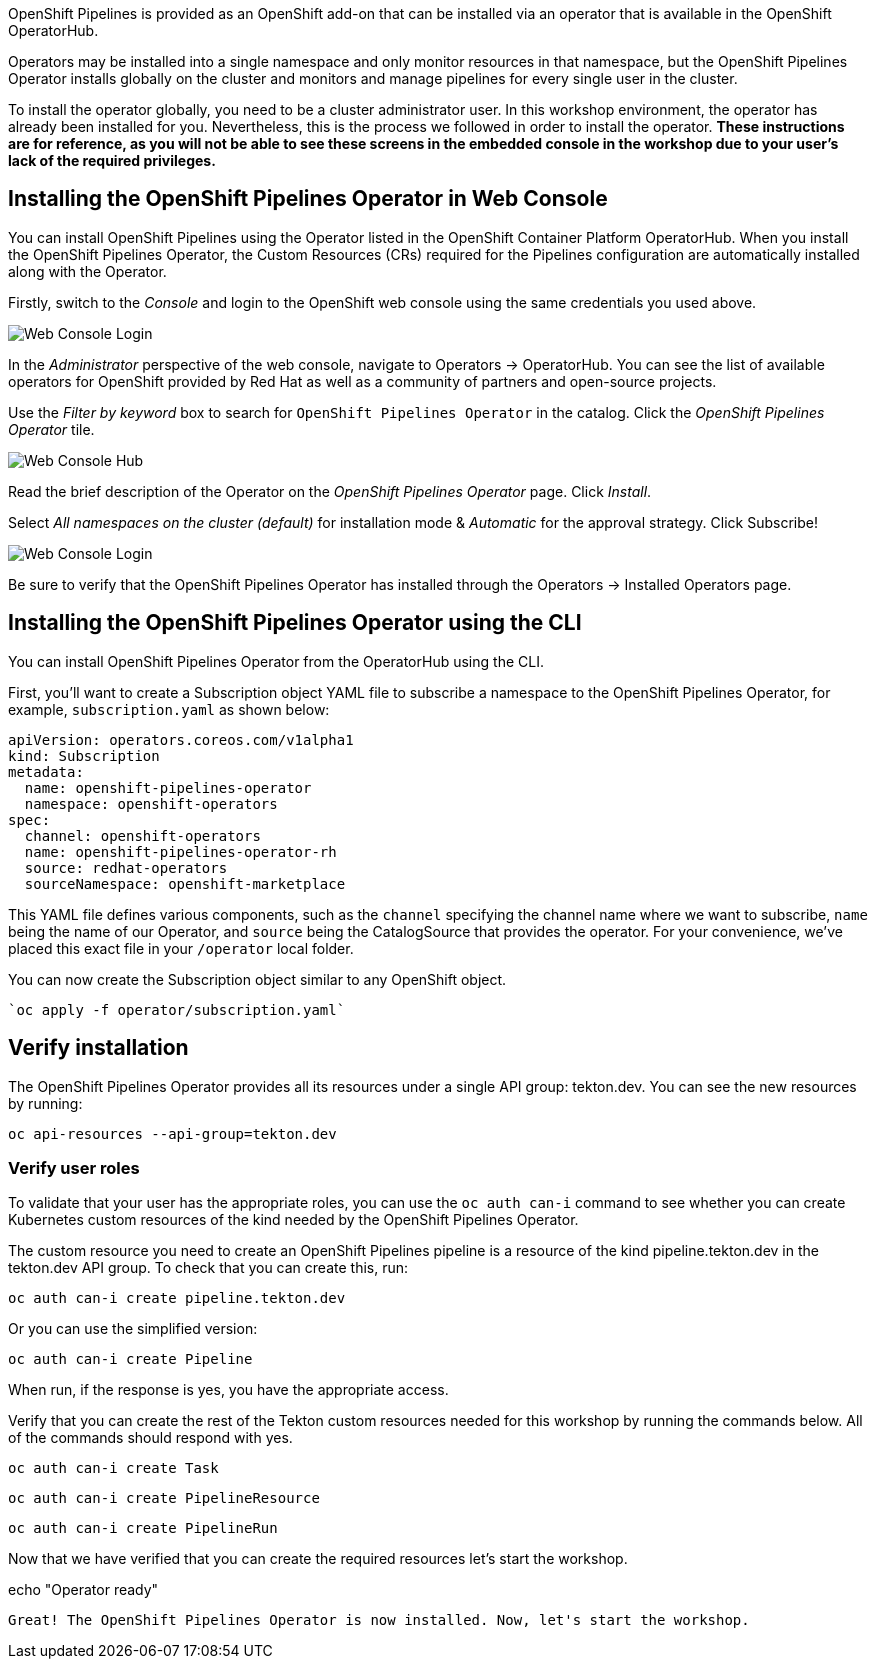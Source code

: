 OpenShift Pipelines is provided as an OpenShift add-on that can be installed via an operator that is available in the OpenShift OperatorHub.

Operators may be installed into a single namespace and only monitor resources in that namespace, but the OpenShift Pipelines Operator installs globally on the cluster and monitors and manage pipelines for every single user in the cluster.

To install the operator globally, you need to be a cluster administrator user. In this workshop environment, the operator has already been installed for you. Nevertheless, this is the process we followed in order to install the operator. **These instructions are for reference, as you will not be able to see these screens in the embedded console in the workshop due to your user's lack of the required privileges.**


== Installing the OpenShift Pipelines Operator in Web Console

You can install OpenShift Pipelines using the Operator listed in the OpenShift Container Platform OperatorHub. When you install the OpenShift Pipelines Operator, the Custom Resources (CRs) required for the Pipelines configuration are automatically installed along with the Operator.

Firstly, switch to the _Console_ and login to the OpenShift web console using the same credentials you used above.

image::images/web-console-login.png[Web Console Login]

In the _Administrator_ perspective of the web console, navigate to Operators → OperatorHub. You can see the list of available operators for OpenShift provided by Red Hat as well as a community of partners and open-source projects.

Use the _Filter by keyword_ box to search for `OpenShift Pipelines Operator` in the catalog. Click the _OpenShift Pipelines Operator_ tile.

image::images/web-console-hub.png[Web Console Hub]

Read the brief description of the Operator on the _OpenShift Pipelines Operator_ page. Click _Install_.

Select _All namespaces on the cluster (default)_ for installation mode & _Automatic_ for the approval strategy. Click Subscribe!

image::images/web-console-settings.png[Web Console Login]

Be sure to verify that the OpenShift Pipelines Operator has installed through the Operators → Installed Operators page.

== Installing the OpenShift Pipelines Operator using the CLI

You can install OpenShift Pipelines Operator from the OperatorHub using the CLI.

First, you'll want to create a Subscription object YAML file to subscribe a namespace to the OpenShift Pipelines Operator, for example, `subscription.yaml` as shown below:

[source,yaml,role=copypaste]
----
apiVersion: operators.coreos.com/v1alpha1
kind: Subscription
metadata:
  name: openshift-pipelines-operator
  namespace: openshift-operators 
spec:
  channel: openshift-operators
  name: openshift-pipelines-operator-rh
  source: redhat-operators
  sourceNamespace: openshift-marketplace
----

This YAML file defines various components, such as the `channel` specifying the channel name where we want to subscribe, `name` being the name of our Operator, and `source` being the CatalogSource that provides the operator. For your convenience, we've placed this exact file in your `/operator` local folder. 

You can now create the Subscription object similar to any OpenShift object.

[source,bash,role=execute-1]
----
`oc apply -f operator/subscription.yaml`
----

== Verify installation

The OpenShift Pipelines Operator provides all its resources under a single API group: tekton.dev. You can see the new resources by running: 

[source,bash,role=execute-1]
----
oc api-resources --api-group=tekton.dev
----

=== Verify user roles

To validate that your user has the appropriate roles, you can use the `oc auth can-i` command to see whether you can create Kubernetes custom resources of the kind needed by the OpenShift Pipelines Operator.

The custom resource you need to create an OpenShift Pipelines pipeline is a resource of the kind pipeline.tekton.dev in the tekton.dev API group. To check that you can create this, run:

[source,bash,role=execute-1]
----
oc auth can-i create pipeline.tekton.dev
----

Or you can use the simplified version:

[source,bash,role=execute-1]
----
oc auth can-i create Pipeline
----

When run, if the response is yes, you have the appropriate access.

Verify that you can create the rest of the Tekton custom resources needed for this workshop by running the commands below. All of the commands should respond with yes.

[source,bash,role=execute-1]
----
oc auth can-i create Task
----

[source,bash,role=execute-1]
----
oc auth can-i create PipelineResource
----

[source,bash,role=execute-1]
----
oc auth can-i create PipelineRun
----

Now that we have verified that you can create the required resources let's start the workshop.

echo "Operator ready"
```{{execute-1}}

Great! The OpenShift Pipelines Operator is now installed. Now, let's start the workshop.